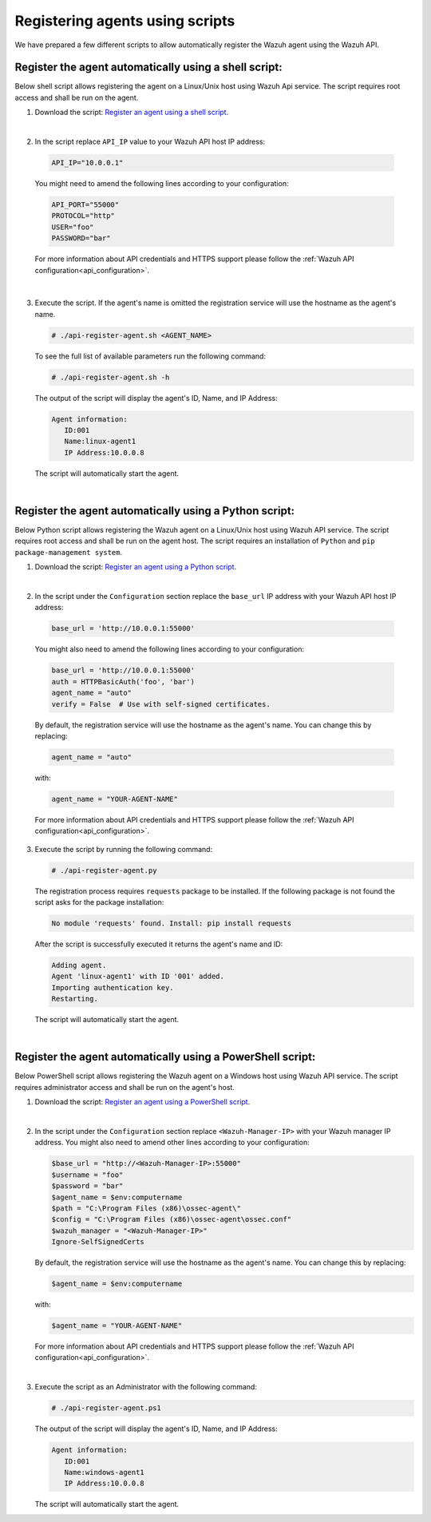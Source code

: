 .. Copyright (C) 2019 Wazuh, Inc.

.. _restful-api-register-script:

Registering agents using scripts
================================

We have prepared a few different scripts to allow automatically register the Wazuh agent using the Wazuh API.

Register the agent automatically using a shell script:
^^^^^^^^^^^^^^^^^^^^^^^^^^^^^^^^^^^^^^^^^^^^^^^^^^^^^^
Below shell script allows registering the agent on a Linux/Unix host using Wazuh Api service. The script requires root access and shall be run on the agent.

1. Download the script:  `Register an agent using a shell script <https://raw.githubusercontent.com/wazuh/wazuh-api/3.9/examples/api-register-agent.sh>`_.

|

2. In the script replace ``API_IP`` value to your Wazuh API host IP address:

  .. code-block:: console

    API_IP="10.0.0.1"

  You might need to amend the following lines according to your configuration:

  .. code-block:: console

    API_PORT="55000"
    PROTOCOL="http"
    USER="foo"
    PASSWORD="bar"

  For more information about API credentials and HTTPS support please follow the :ref:`Wazuh API configuration<api_configuration>`.

|

3. Execute the script. If the agent's name is omitted the registration service will use the hostname as the agent's name.

   .. code-block:: console

     # ./api-register-agent.sh <AGENT_NAME>

   To see the full list of available parameters run the following command:

   .. code-block:: console

     # ./api-register-agent.sh -h

   The output of the script will display the agent's ID, Name, and IP Address:

   .. code-block:: console

     Agent information:
        ID:001
        Name:linux-agent1
        IP Address:10.0.0.8

   The script will automatically start the agent.

   |

Register the agent automatically using a Python script:
^^^^^^^^^^^^^^^^^^^^^^^^^^^^^^^^^^^^^^^^^^^^^^^^^^^^^^^

Below Python script allows registering the Wazuh agent on a Linux/Unix host using Wazuh API service. The script requires root access and shall be run on the agent host.
The script requires an installation of ``Python`` and ``pip package-management system``.

1. Download the script: `Register an agent using a Python script <https://raw.githubusercontent.com/wazuh/wazuh-api/3.9/examples/api-register-agent.py>`_.

   |

2. In the script under the ``Configuration`` section replace the ``base_url`` IP address with your Wazuh API host IP address:

  .. code-block:: console

    base_url = 'http://10.0.0.1:55000'

  You might also need to amend the following lines according to your configuration:

  .. code-block:: console

    base_url = 'http://10.0.0.1:55000'
    auth = HTTPBasicAuth('foo', 'bar')
    agent_name = "auto"
    verify = False  # Use with self-signed certificates.

  By default, the registration service will use the hostname as the agent's name. You can change this by replacing:

  .. code-block:: console

    agent_name = "auto"

  with:

  .. code-block:: console

    agent_name = "YOUR-AGENT-NAME"

  For more information about API credentials and HTTPS support please follow the :ref:`Wazuh API configuration<api_configuration>`.

3. Execute the script by running the following command:

   .. code-block:: console

     # ./api-register-agent.py

   The registration process requires ``requests`` package to be installed. If the following package is not found the script asks for the package installation:

   .. code-block:: console

     No module 'requests' found. Install: pip install requests

   After the script is successfully executed it returns the agent's name and ID:

   .. code-block:: console

     Adding agent.
     Agent 'linux-agent1' with ID '001' added.
     Importing authentication key.
     Restarting.

   The script will automatically start the agent.

   |

Register the agent automatically using a PowerShell script:
^^^^^^^^^^^^^^^^^^^^^^^^^^^^^^^^^^^^^^^^^^^^^^^^^^^^^^^^^^^

Below PowerShell script allows registering the Wazuh agent on a Windows host using Wazuh API service. The script requires administrator access and shall be run on the agent's host.

1. Download the script: `Register an agent using a PowerShell script <https://raw.githubusercontent.com/wazuh/wazuh-api/3.9/examples/api-register-agent.ps1>`_.

|

2. In the script under the ``Configuration`` section replace ``<Wazuh-Manager-IP>`` with your Wazuh manager IP address. You might also need to amend other lines according to your configuration:

   .. code-block:: console

     $base_url = "http://<Wazuh-Manager-IP>:55000"
     $username = "foo"
     $password = "bar"
     $agent_name = $env:computername
     $path = "C:\Program Files (x86)\ossec-agent\"
     $config = "C:\Program Files (x86)\ossec-agent\ossec.conf"
     $wazuh_manager = "<Wazuh-Manager-IP>"
     Ignore-SelfSignedCerts

   By default, the registration service will use the hostname as the agent's name. You can change this by replacing:

   .. code-block:: console

     $agent_name = $env:computername

   with:

   .. code-block:: console

     $agent_name = "YOUR-AGENT-NAME"


   For more information about API credentials and HTTPS support please follow the :ref:`Wazuh API configuration<api_configuration>`.

   |

3. Execute the script as an Administrator with the following command:

   .. code-block:: console

     # ./api-register-agent.ps1

   The output of the script will display the agent's ID, Name, and IP Address:

   .. code-block:: console

     Agent information:
        ID:001
        Name:windows-agent1
        IP Address:10.0.0.8

   The script will automatically start the agent.
